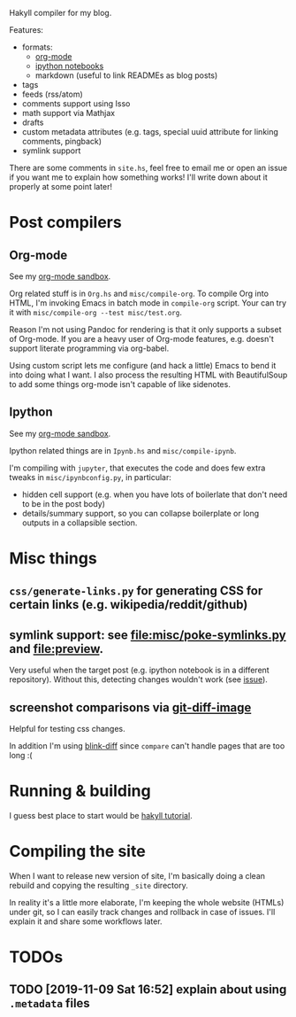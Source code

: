 Hakyll compiler for my blog.

Features:
- formats:
  - [[https://beepb00p.xyz/sandbox/test.html][org-mode]]
  - [[https://beepb00p.xyz/sandbox/Test.html][ipython notebooks]]
  - markdown (useful to link READMEs as blog posts)
- tags
- feeds (rss/atom)
- comments support using Isso
- math support via Mathjax
- drafts
- custom metadata attributes (e.g. tags, special uuid attribute for linking comments, pingback)
- symlink support


There are some comments in ~site.hs~, feel free to email me or open an issue if you want me to explain how something works!
I'll write down about it properly at some point later!

* Post compilers
 
** Org-mode
 See my [[https://beepb00p.xyz/sandbox/test.html][org-mode sandbox]].

 Org related stuff is in ~Org.hs~ and ~misc/compile-org~.
 To compile Org into HTML, I'm invoking Emacs in batch mode in ~compile-org~ script. 
 Your can try it with ~misc/compile-org --test misc/test.org~.

 Reason I'm not using Pandoc for rendering is that it only supports a subset of Org-mode.
 If you are a heavy user of Org-mode features, e.g. doesn't support literate programming via org-babel.

 Using custom script lets me configure (and hack a little) Emacs to bend it into doing what I want.
 I also process the resulting HTML with BeautifulSoup to add some things org-mode isn't capable of like sidenotes.


** Ipython
 See my [[https://beepb00p.xyz/sandbox/test.html][org-mode sandbox]].

 Ipython related things are in ~Ipynb.hs~ and ~misc/compile-ipynb~. 

 I'm compiling with ~jupyter~, that executes the code and does few extra tweaks in ~misc/ipynbconfig.py~, in particular:

 - hidden cell support (e.g. when you have lots of boilerlate that don't need to be in the post body)
 - details/summary support, so you can collapse boilerplate or long outputs in a collapsible section.

* Misc things 

** ~css/generate-links.py~ for generating CSS for certain links (e.g. wikipedia/reddit/github)
** symlink support: see [[file:misc/poke-symlinks.py]] and [[file:preview]].
   
   Very useful when the target post (e.g. ipython notebook is in a different repository). Without this, detecting changes wouldn't work (see [[https://github.com/haskell-fswatch/hfsnotify/issues/87][issue]]).
   
** screenshot comparisons via [[https://github.com/ewanmellor/git-diff-image][git-diff-image]]
   
   Helpful for testing css changes.
   
   In addition I'm using [[https://github.com/yahoo/blink-diff][blink-diff]] since =compare= can't handle pages that are too long :(

* Running & building
I guess best place to start would be [[https://jaspervdj.be/hakyll/tutorials/02-basics.html][hakyll tutorial]].

* Compiling the site
When I want to release new version of site, I'm basically doing a clean rebuild and copying the resulting ~_site~ directory.

In reality it's a little more elaborate, I'm keeping the whole website (HTMLs) under git, so I can easily track changes and rollback in case of issues.
I'll explain it and share some workflows later.

* TODOs
** TODO [2019-11-09 Sat 16:52] explain about using ~.metadata~ files

